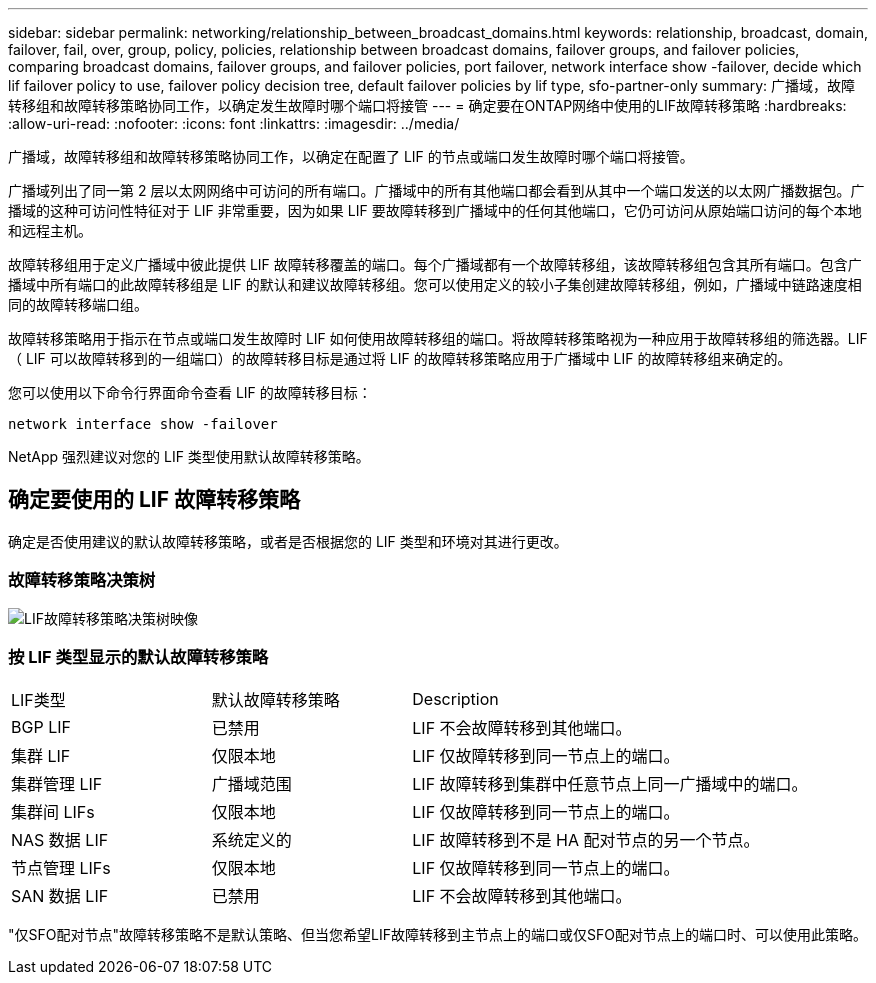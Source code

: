 ---
sidebar: sidebar 
permalink: networking/relationship_between_broadcast_domains.html 
keywords: relationship, broadcast, domain, failover, fail, over, group, policy, policies, relationship between broadcast domains, failover groups, and failover policies, comparing broadcast domains, failover groups, and failover policies, port failover, network interface show -failover, decide which lif failover policy to use, failover policy decision tree, default failover policies by lif type, sfo-partner-only 
summary: 广播域，故障转移组和故障转移策略协同工作，以确定发生故障时哪个端口将接管 
---
= 确定要在ONTAP网络中使用的LIF故障转移策略
:hardbreaks:
:allow-uri-read: 
:nofooter: 
:icons: font
:linkattrs: 
:imagesdir: ../media/


[role="lead"]
广播域，故障转移组和故障转移策略协同工作，以确定在配置了 LIF 的节点或端口发生故障时哪个端口将接管。

广播域列出了同一第 2 层以太网网络中可访问的所有端口。广播域中的所有其他端口都会看到从其中一个端口发送的以太网广播数据包。广播域的这种可访问性特征对于 LIF 非常重要，因为如果 LIF 要故障转移到广播域中的任何其他端口，它仍可访问从原始端口访问的每个本地和远程主机。

故障转移组用于定义广播域中彼此提供 LIF 故障转移覆盖的端口。每个广播域都有一个故障转移组，该故障转移组包含其所有端口。包含广播域中所有端口的此故障转移组是 LIF 的默认和建议故障转移组。您可以使用定义的较小子集创建故障转移组，例如，广播域中链路速度相同的故障转移端口组。

故障转移策略用于指示在节点或端口发生故障时 LIF 如何使用故障转移组的端口。将故障转移策略视为一种应用于故障转移组的筛选器。LIF （ LIF 可以故障转移到的一组端口）的故障转移目标是通过将 LIF 的故障转移策略应用于广播域中 LIF 的故障转移组来确定的。

您可以使用以下命令行界面命令查看 LIF 的故障转移目标：

....
network interface show -failover
....
NetApp 强烈建议对您的 LIF 类型使用默认故障转移策略。



== 确定要使用的 LIF 故障转移策略

确定是否使用建议的默认故障转移策略，或者是否根据您的 LIF 类型和环境对其进行更改。



=== 故障转移策略决策树

image:LIF_failover_decision_tree.png["LIF故障转移策略决策树映像"]



=== 按 LIF 类型显示的默认故障转移策略

[cols="25,25,50"]
|===


| LIF类型 | 默认故障转移策略 | Description 


| BGP LIF | 已禁用 | LIF 不会故障转移到其他端口。 


| 集群 LIF | 仅限本地 | LIF 仅故障转移到同一节点上的端口。 


| 集群管理 LIF | 广播域范围 | LIF 故障转移到集群中任意节点上同一广播域中的端口。 


| 集群间 LIFs | 仅限本地 | LIF 仅故障转移到同一节点上的端口。 


| NAS 数据 LIF | 系统定义的 | LIF 故障转移到不是 HA 配对节点的另一个节点。 


| 节点管理 LIFs | 仅限本地 | LIF 仅故障转移到同一节点上的端口。 


| SAN 数据 LIF | 已禁用 | LIF 不会故障转移到其他端口。 
|===
"仅SFO配对节点"故障转移策略不是默认策略、但当您希望LIF故障转移到主节点上的端口或仅SFO配对节点上的端口时、可以使用此策略。
